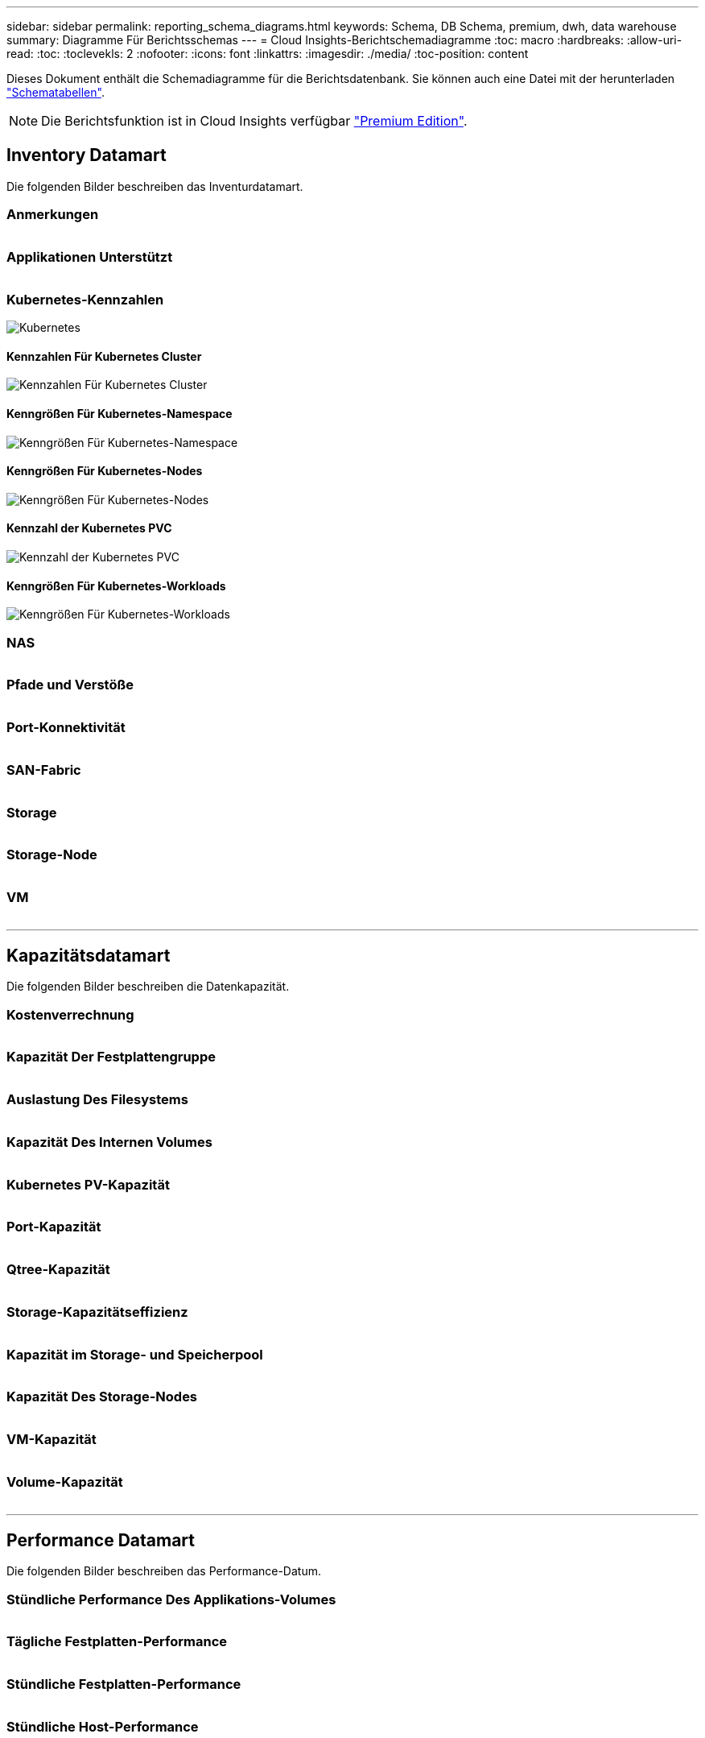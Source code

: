 ---
sidebar: sidebar 
permalink: reporting_schema_diagrams.html 
keywords: Schema, DB Schema, premium, dwh, data warehouse 
summary: Diagramme Für Berichtsschemas 
---
= Cloud Insights-Berichtschemadiagramme
:toc: macro
:hardbreaks:
:allow-uri-read: 
:toc: 
:toclevekls: 2
:nofooter: 
:icons: font
:linkattrs: 
:imagesdir: ./media/
:toc-position: content


[role="lead"]
Dieses Dokument enthält die Schemadiagramme für die Berichtsdatenbank. Sie können auch eine Datei mit der herunterladen link:ci_reporting_database_schema.pdf["Schematabellen"].


NOTE: Die Berichtsfunktion ist in Cloud Insights verfügbar link:concept_subscribing_to_cloud_insights.html["Premium Edition"].



== Inventory Datamart

Die folgenden Bilder beschreiben das Inventurdatamart.



=== Anmerkungen

image:annotations.png[""]



=== Applikationen Unterstützt

image:apps_annot.png[""]



=== Kubernetes-Kennzahlen

image:k8s_schema.jpg["Kubernetes"]



==== Kennzahlen Für Kubernetes Cluster

image:k8s_cluster_metrics_fact.jpg["Kennzahlen Für Kubernetes Cluster"]



==== Kenngrößen Für Kubernetes-Namespace

image:k8s_namespace_metrics_fact.jpg["Kenngrößen Für Kubernetes-Namespace"]



==== Kenngrößen Für Kubernetes-Nodes

image:k8s_node_metrics_fact.jpg["Kenngrößen Für Kubernetes-Nodes"]



==== Kennzahl der Kubernetes PVC

image:k8s_pvc_metrics_fact.jpg["Kennzahl der Kubernetes PVC"]



==== Kenngrößen Für Kubernetes-Workloads

image:k8s_workload_metrics_fact.jpg["Kenngrößen Für Kubernetes-Workloads"]



=== NAS

image:nas.png[""]



=== Pfade und Verstöße

image:logical.png[""]



=== Port-Konnektivität

image:connectivity.png[""]



=== SAN-Fabric

image:fabric.png[""]



=== Storage

image:storage.png[""]



=== Storage-Node

image:storage_node.png[""]



=== VM

image:vm.png[""]

'''


== Kapazitätsdatamart

Die folgenden Bilder beschreiben die Datenkapazität.



=== Kostenverrechnung

image:Chargeback_Fact.png[""]



=== Kapazität Der Festplattengruppe

image:Disk_Group_Capacity.png[""]



=== Auslastung Des Filesystems

image:fs_util.png[""]



=== Kapazität Des Internen Volumes

image:Internal_Volume_Capacity_Fact.png[""]



=== Kubernetes PV-Kapazität

image:k8s_pvc_capacity_fact.jpg[""]



=== Port-Kapazität

image:ports.png[""]



=== Qtree-Kapazität

image:Qtree_Capacity_Fact.png[""]



=== Storage-Kapazitätseffizienz

image:efficiency.png[""]



=== Kapazität im Storage- und Speicherpool

image:Storage_and_Storage_Pool_Capacity_Fact.png[""]



=== Kapazität Des Storage-Nodes

image:Storage_Node_Capacity_Fact.jpg[""]



=== VM-Kapazität

image:VM_Capacity_Fact.png[""]



=== Volume-Kapazität

image:Volume_Capacity.png[""]

'''


== Performance Datamart

Die folgenden Bilder beschreiben das Performance-Datum.



=== Stündliche Performance Des Applikations-Volumes

image:application_performance_fact.jpg[""]



=== Tägliche Festplatten-Performance

image:disk_daily_performance_fact.png[""]



=== Stündliche Festplatten-Performance

image:disk_hourly_performance_fact.png[""]



=== Stündliche Host-Performance

image:host_performance_fact.jpg[""]



=== Stündliche Performance Des Internen Volumes

image:internal_volume_performance_fact.jpg[""]



=== Tägliche Performance Des Internen Volumes

image:internal_volume_daily_performance_fact.jpg[""]



=== Tägliche Qtree Performance

image:QtreeDailyPerformanceFact.png[""]



=== Tägliche Storage-Node-Performance

image:storage_node_daily_performance_fact.jpg[""]



=== Stündliche Storage-Node-Performance

image:storage_node_hourly_performance_fact.jpg[""]



=== Wechseln Sie die stündliche Performance für den Host

image:switch_performance_for_host_hourly_fact.png[""]



=== Wechseln Sie die stündliche Leistung für den Port

image:switch_performance_for_port_hourly_fact.png[""]



=== Stündliche Wechsel der Performance für Storage erforderlich

image:switch_performance_for_storage_hourly_fact.png[""]



=== Stündliche Wechsel der Performance für Tape möglich

image:switch_performance_for_tape_hourly_fact.png[""]



=== VM Performance

image:vm_hourly_performance_fact.png[""]



=== VM tägliche Performance für Host

image:vm_daily_performance_fact.png[""]



=== VM stündliche Performance für Host

image:vm_hourly_performance_fact.png[""]



=== VM tägliche Performance für Host

image:vm_daily_performance_fact.png[""]



=== VM stündliche Performance für Host

image:vm_hourly_performance_fact.png[""]



=== VMDK tägliche Performance

image:vmdk_daily_performance_fact.png[""]



=== Stündliche VMDK-Performance

image:vmdk_hourly_performance_fact.png[""]



=== Stündliche Volume-Performance

image:volume_performance_fact.jpg[""]



=== Tägliche Volume Performance

image:volume_daily_performance_fact.jpg[""]
